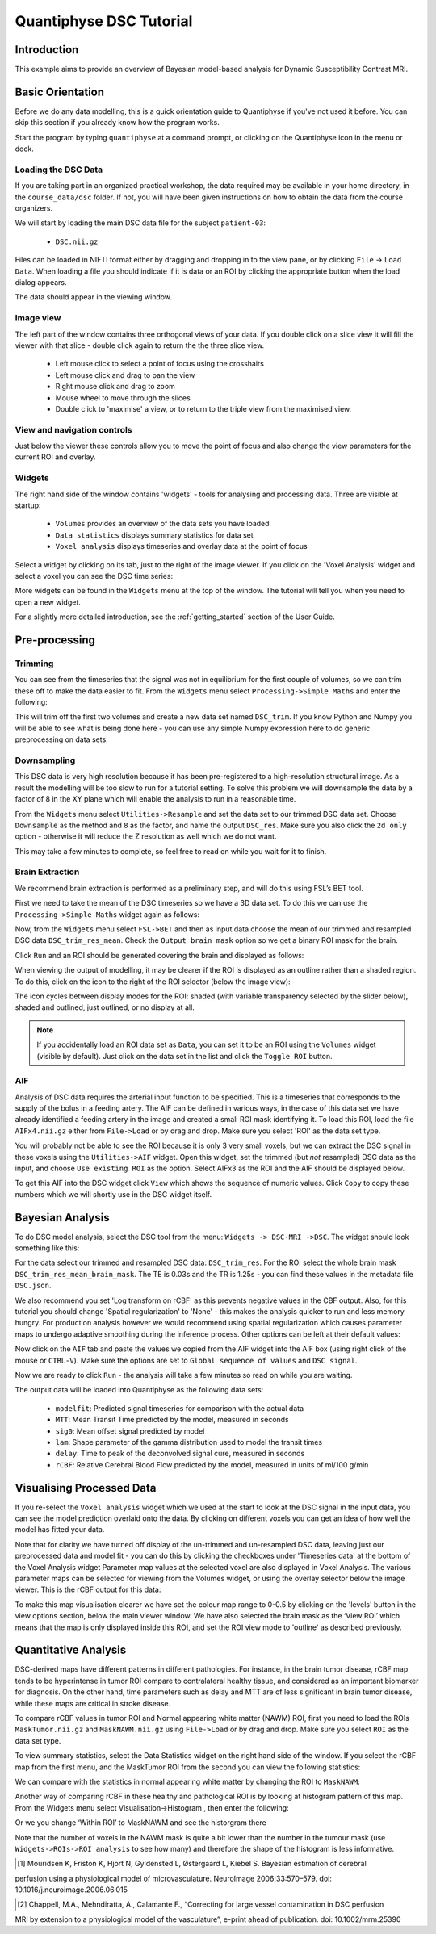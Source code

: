 Quantiphyse DSC Tutorial
========================

Introduction
------------

This example aims to provide an overview of Bayesian model-based analysis for Dynamic Susceptibility Contrast MRI.

Basic Orientation
-----------------

Before we do any data modelling, this is a quick orientation guide to Quantiphyse if you've 
not used it before. You can skip this section if you already know how the program works.

Start the program by typing ``quantiphyse`` at a command prompt, or clicking on the Quantiphyse
icon |qp| in the menu or dock.

.. |qp| image:: /screenshots/qp_logo.png 
    :scale: 40%

.. image:: /screenshots/main_window_empty.png

Loading the DSC Data
~~~~~~~~~~~~~~~~~~~~

If you are taking part in an organized practical workshop, the data required may be available in your home
directory, in the ``course_data/dsc`` folder. If not, you will have been given instructions
on how to obtain the data from the course organizers.

We will start by loading the main DSC data file for the subject ``patient-03``:

  - ``DSC.nii.gz``

.. image:: /screenshots/drag_drop_choice.png
    :align: right

Files can be loaded in NIFTI format either by dragging and dropping in to the view pane, or by clicking 
``File`` -> ``Load Data``. When loading a file you should indicate if it is data or an ROI by clicking the 
appropriate button when the load dialog appears. 

The data should appear in the viewing window. 

.. image:: /screenshots/dsc_data.png

Image view
~~~~~~~~~~

The left part of the window contains three orthogonal views of your data. If you double click on a slice view it will fill the viewer with that
slice - double click again to return the the three slice view.

 - Left mouse click to select a point of focus using the crosshairs
 - Left mouse click and drag to pan the view
 - Right mouse click and drag to zoom
 - Mouse wheel to move through the slices
 - Double click to 'maximise' a view, or to return to the triple view from the maximised view.

View and navigation controls
~~~~~~~~~~~~~~~~~~~~~~~~~~~~

Just below the viewer these controls allow you to move the point of focus and also change 
the view parameters for the current ROI and overlay.

Widgets
~~~~~~~

The right hand side of the window contains 'widgets' - tools for analysing and processing data.
Three are visible at startup:

 - ``Volumes`` provides an overview of the data sets you have loaded
 - ``Data statistics`` displays summary statistics for data set
 - ``Voxel analysis`` displays timeseries and overlay data at the point of focus

Select a widget by clicking on its tab, just to the right of the image viewer. If you click on the
'Voxel Analysis' widget and select a voxel you can see the DSC time series:

.. image:: /screenshots/dsc_timeseries.png

More widgets can be found in the ``Widgets`` menu at the top of the window. The tutorial
will tell you when you need to open a new widget.

For a slightly more detailed introduction, see the :ref:`getting_started` section of the
User Guide.

Pre-processing
--------------

Trimming
~~~~~~~~

You can see from the timeseries that the signal was not in equilibrium for the first couple of 
volumes, so we can trim these off to make the data easier to fit. From the ``Widgets`` menu select
``Processing->Simple Maths`` and enter the following:

.. image:: /screenshots/dsc_trim.png

This will trim off the first two volumes and create a new data set named ``DSC_trim``. If you know
Python and Numpy you will be able to see what is being done here - you can use any simple Numpy
expression here to do generic preprocessing on data sets.

Downsampling
~~~~~~~~~~~~

This DSC data is very high resolution because it has been pre-registered to a high-resolution structural image.
As a result the modelling will be too slow to run for 
a tutorial setting. To solve this problem we will downsample the data by a factor of 8 in the XY plane
which will enable the analysis to run in a reasonable time.

From the ``Widgets`` menu select ``Utilities->Resample`` and set the data set to our trimmed DSC data set.
Choose ``Downsample`` as the method and ``8`` as the factor, and name the output ``DSC_res``. Make sure you
also click the ``2d only`` option - otherwise it will reduce the Z resolution as well which we do not want.

.. image:: /screenshots/dsc_resample.png

This may take a few minutes to complete, so feel free to read on while you wait for it to finish.

Brain Extraction
~~~~~~~~~~~~~~~~

We recommend brain extraction is performed as a preliminary step, and will do this using FSL’s BET tool. 

First we need to take the mean of the DSC timeseries so we have a 3D data set. To do this we can use the
``Processing->Simple Maths`` widget again as follows:

.. image:: /screenshots/dsc_mean.png

Now, from the ``Widgets`` menu select ``FSL->BET`` and then as input data choose the mean of our trimmed 
and resampled DSC data ``DSC_trim_res_mean``. Check the ``Output brain mask`` option so we get a binary 
ROI mask for the brain. 

.. image:: /screenshots/dsc_bet.png

Click ``Run`` and an ROI should be generated covering the brain and displayed as follows:

.. image:: /screenshots/dsc_brain.png

When viewing the output of modelling, it may be clearer if the ROI is displayed as an outline rather than a shaded
region. To do this, click on the |roi_view| icon to the right of the ROI selector (below the image view):

.. |roi_view| image:: /screenshots/roi_view_icon.png 

The icon cycles between display modes for the ROI: shaded (with variable transparency selected by the slider below), 
shaded and outlined, just outlined, or no display at all.

.. note::
    If you accidentally load an ROI data set as ``Data``, you can set it to be an ROI using the ``Volumes`` widget
    (visible by default). Just click on the data set in the list and click the ``Toggle ROI`` button.

AIF
~~~

Analysis of DSC data requires the arterial input function to be specified. This is a timeseries that corresponds to
the supply of the bolus in a feeding artery. The AIF can be defined in various ways, in the case of this data set
we have already identified a feeding artery in the image and created a small ROI mask identifying it. To load this ROI,
load the file ``AIFx4.nii.gz`` either from ``File->Load`` or by drag and drop. Make sure you select 'ROI' as the data
set type.

You will probably not be able to see the ROI because it is only 3 very small voxels, but we can extract the DSC signal
in these voxels using the ``Utilities->AIF`` widget. Open this widget, set the trimmed (but *not* resampled) DSC data
as the input, and choose ``Use existing ROI`` as the option. Select AIFx3 as the ROI and the AIF should be displayed
below.

.. image:: /screenshots/dsc_tutorial_aif.png

To get this AIF into the DSC widget click ``View`` which shows the sequence of numeric values. Click ``Copy`` to copy 
these numbers which we will shortly use in the DSC widget itself.

Bayesian Analysis 
-----------------

To do DSC model analysis, select the DSC tool from the menu: ``Widgets -> DSC-MRI ->DSC``. The widget 
should look something like this:

.. image:: /screenshots/dsc_tutorial_widget.png

For the data select our trimmed and resampled DSC data: ``DSC_trim_res``. For the ROI select the whole brain mask
``DSC_trim_res_mean_brain_mask``. The TE is 0.03s and the TR is 1.25s - you can find these values in the metadata file ``DSC.json``.

We also recommend you set 'Log transform on rCBF' as this prevents negative values in the CBF output. Also, for 
this tutorial you should change 'Spatial regularization' to 'None' - this makes the analysis quicker to run and less
memory hungry. For production analysis however we would recommend using spatial regularization which causes parameter
maps to undergo adaptive smoothing during the inference process. Other options can be left at their default values:

.. image:: /screenshots/dsc_tutorial_widget_completed.png

Now click on the ``AIF`` tab and paste the values we copied from the AIF widget into the AIF box (using right click
of the mouse or ``CTRL-V``). Make sure the options are set to ``Global sequence of values`` and ``DSC signal``.

.. image:: /screenshots/dsc_aif.png

Now we are ready to click ``Run`` - the analysis will take a few minutes so read on while you are waiting.

The output data will be loaded into Quantiphyse as the following data sets:

 - ``modelfit``: Predicted signal timeseries for comparison with the actual data
 - ``MTT``: Mean Transit Time predicted by the model, measured in seconds
 - ``sig0``: Mean offset signal predicted by model
 - ``lam``: Shape parameter of the gamma distribution used to model the transit times
 - ``delay``: Time to peak of the deconvolved signal cure, measured in seconds
 - ``rCBF``: Relative Cerebral Blood Flow predicted by the model, measured in units of ml/100 g/min

Visualising Processed Data
--------------------------

If you re-select the ``Voxel analysis`` widget which we used at the start to look at the DSC signal in the 
input data, you can see the model prediction overlaid onto the data. By clicking on different voxels you
can get an idea of how well the model has fitted your data.

.. image:: /screenshots/dsc_modelfit.png

Note that for clarity we have turned off display of the un-trimmed and un-resampled DSC data, leaving just
our preprocessed data and model fit - you can do this by clicking the checkboxes under 'Timeseries data'
at the bottom of the Voxel Analysis widget
Parameter map values at the selected voxel are also displayed in Voxel Analysis. The various parameter maps can 
be selected for viewing from the Volumes widget, or using the overlay selector below the image viewer. This is 
the rCBF output for this data:

.. image:: /screenshots/dsc/rcbf.png

To make this map visualisation clearer we have set the colour map range to 0-0.5 by clicking on the 'levels' |levels| button 
in the view options section, below the main viewer window. We have also selected the brain mask as the ‘View ROI’ 
which means that the map is only displayed inside this ROI, and set the ROI view mode to 'outline' as described previously.

.. |levels| image:: /screenshots/overlay_levels.png 

Quantitative Analysis
---------------------

DSC-derived maps have different patterns in different pathologies. For instance, in the brain tumor disease, 
rCBF map tends to be hyperintense in tumor ROI compare to contralateral healthy tissue, and considered as an 
important biomarker for diagnosis. On the other hand, time parameters such as delay and MTT are of less significant 
in brain tumor disease, while these maps are critical in stroke disease.

To compare rCBF values in tumor ROI and Normal appearing white matter (NAWM) ROI, first you need to load 
the ROIs ``MaskTumor.nii.gz`` and ``MaskNAWM.nii.gz`` using ``File->Load`` or by drag and drop. 
Make sure you select ``ROI`` as the data set type.

To view summary statistics, select the Data Statistics widget on the right hand side of the window. If you select
the rCBF map from the first menu, and the MaskTumor ROI from the second you can view the following statistics:

.. image:: /screenshots/dsc/stats1.png

We can compare with the statistics in normal appearing white matter by changing the ROI to ``MaskNAWM``:

.. image:: /screenshots/dsc/stats2.png

Another way of comparing rCBF in these healthy and pathological ROI is by looking at histogram pattern of this 
map. From the Widgets menu select Visualisation->Histogram , then enter the following:

.. image:: /screenshots/dsc/hist1.png

Or we you change ‘Within ROI’ to MaskNAWM and see the historgram there

.. image:: /screenshots/dsc/hist2.png

Note that the number of voxels in the NAWM mask is quite a bit lower than the number in the tumour mask (use 
``Widgets->ROIs->ROI analysis`` to see how many) and therefore the shape of the histogram is less informative.

.. [1]	Mouridsen K, Friston K, Hjort N, Gyldensted L, Østergaard L, Kiebel S. Bayesian estimation of cerebral 
perfusion using a physiological model of microvasculature. NeuroImage 2006;33:570–579. 
doi: 10.1016/j.neuroimage.2006.06.015

.. [2]	Chappell, M.A., Mehndiratta, A., Calamante F., “Correcting for large vessel contamination in DSC perfusion 
MRI by extension to a physiological model of the vasculature”, e-print ahead of publication. 
doi: 10.1002/mrm.25390